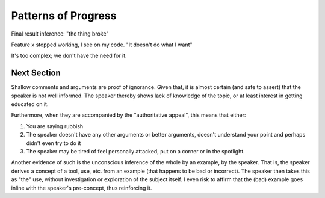Patterns of Progress
====================

Final result inference: "the thing broke"

Feature x stopped working, I see on my code. "It doesn't do what I want"

It's too complex; we don't have the need for it.


Next Section
------------

Shallow comments and arguments are proof of ignorance.
Given that, it is almost certain (and safe to assert) that the speaker is not well informed.
The speaker thereby shows lack of knowledge of the topic, or at least interest in getting educated on it.

Furthermore, when they are accompanied by the "authoritative appeal", this means that either:

1. You are saying rubbish
2. The speaker doesn't have any other arguments or better arguments, doesn't understand your point and perhaps didn't even try to do it
3. The speaker may be tired of feel personally attacked, put on a corner or in the spotlight.

Another evidence of such is the unconscious inference of the whole by an example, by the speaker.
That is, the speaker derives a concept of a tool, use, etc. from an example (that happens to be bad or incorrect).
The speaker then takes this as "the" use, without investigation or exploration of the subject itself.
I even risk to affirm that the (bad) example goes inline with the speaker's pre-concept, thus reinforcing it.
